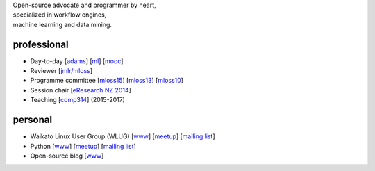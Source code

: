 .. title: home
.. slug: index
.. date: 2017-11-06 11:00:04 UTC+13:00
.. tags: 
.. category: 
.. link: 
.. description: 
.. type: text
.. hidetitle: True

.. image:: images/mandel_closeup.png
   :height: 100px
   :align: right
   :class: logo-image

.. line-block::

   Open-source advocate and programmer by heart, 
   specialized in workflow engines,
   machine learning and data mining.



professional
============

* Day-to-day 
  [`adams <https://adams.cms.waikato.ac.nz/>`__] 
  [`ml <http://en.wikipedia.org/wiki/Machine_learning>`__]
  [`mooc <https://www.futurelearn.com/partners/waikato>`__]
* Reviewer 
  [`jmlr/mloss <http://jmlr.csail.mit.edu/mloss/>`__]
* Programme committee 
  [`mloss15 <http://mloss.org/workshop/icml15/>`__] 
  [`mloss13 <http://mloss.org/workshop/nips13/>`__] 
  [`mloss10 <http://mloss.org/workshop/icml10/>`__]
* Session chair 
  [`eResearch NZ 2014 <https://adams.cms.waikato.ac.nz/ernz-2014/>`__]
* Teaching 
  [`comp314 <http://papers.waikato.ac.nz/papers/COMP314>`__] (2015-2017)

personal
========

* Waikato Linux User Group (WLUG) 
  [`www <http://www.wlug.org.nz/>`__] 
  [`meetup <http://www.meetup.com/WaikatoLinuxUsersGroup/>`__] 
  [`mailing list <http://list.waikato.ac.nz/mailman/listinfo/wlug/>`__]
* Python 
  [`www <http://nzpug.org/>`__] 
  [`meetup <http://www.meetup.com/nzpug-hamilton/>`__]
  [`mailing list <https://groups.google.com/forum/#!forum/nzpug>`__]
* Open-source blog 
  [`www <http://open.fracpete.org/>`__]

